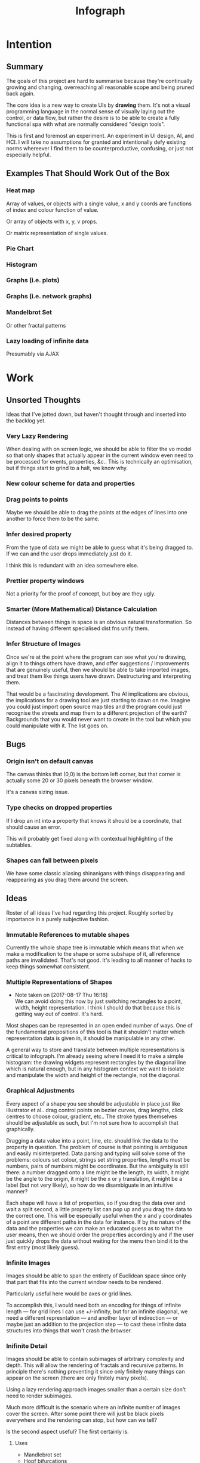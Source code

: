 #+TITLE: Infograph
#+STARTUP:nologdone

* Intention
** Summary
	 The goals of this project are hard to summarise because they're continually
	 growing and changing, overreaching all reasonable scope and being pruned back
	 again.

	 The core idea is a new way to create UIs by *drawing* them. It's not a visual
	 programming language in the normal sense of visually laying out the control,
	 or data flow, but rather the desire is to be able to create a fully
	 functional spa with what are normally considered "design tools".

	 This is first and foremost an experiment. An experiment in UI design, AI, and
	 HCI. I will take no assumptions for granted and intentionally defy existing
	 norms whereever I find them to be counterproductive, confusing, or just not
	 especially helpful.
** Examples That Should Work Out of the Box
*** Heat map
		Array of values, or objects with a single value, x and y coords are
		functions of index and colour function of value.

		Or array of objects with x, y, v props.

		Or matrix representation of single values.
*** Pie Chart
*** Histogram
*** Graphs (i.e. plots)
*** Graphs (i.e. network graphs)
*** Mandelbrot Set
		Or other fractal patterns
*** Lazy loading of infinite data
		Presumably via AJAX

* Work
** Unsorted Thoughts
	 Ideas that I've jotted down, but haven't thought through and inserted into
	 the backlog yet.
*** Very Lazy Rendering
		When dealing with on screen logic, we should be able to filter the vo model
		so that only shapes that actually appear in the current window even need to
		be processed for events, properties, &c.. This is technically an
		optimisation, but if things start to grind to a halt, we know why.
*** New colour scheme for data and properties
*** Drag points to points
		Maybe we should be able to drag the points at the edges of lines into one
		another to force them to be the same.
*** Infer desired property
		From the type of data we might be able to guess what it's being dragged
		to. If we can and the user drops immediately just do it.

		I think this is redundant with an idea somewhere else.
*** Prettier property windows
		Not a priority for the proof of concept, but boy are they ugly.
*** Smarter (More Mathematical) Distance Calculation
		Distances between things in space is an obvious natural transformation. So
		instead of having different specialised dist fns unify them.
*** Infer Structure of Images
		Once we're at the point where the program can see what you're drawing, align
		it to things others have drawn, and offer suggestions / improvements that
		are genuinely useful, then we should be able to take imported images, and
		treat them like things users have drawn. Destructuring and interpreting
		them.

		That would be a fascinating development. The AI implications are obvious,
		the implications for a drawing tool are just starting to dawn on me. Imagine
		you could just import open source map tiles and the program could just
		recognise the streets and map them to a different projection of the earth?
		Backgrounds that you would never want to create in the tool but which you
		could manipulate with it. The list goes on.
** Bugs
*** Origin isn't on default canvas
		The canvas thinks that (0,0) is the bottom left corner, but that corner is
		actually some 20 or 30 pixels beneath the browser window.

		It's a canvas sizing issue.
*** Type checks on dropped properties
		If I drop an int into a property that knows it should be a coordinate, that
		should cause an error.

		This will probably get fixed along with contextual highlighting of the
		subtables.
*** Shapes can fall between pixels
		We have some classic aliasing shinanigans with things disappearing and
		reappearing as you drag them around the screen.
** Ideas
	 Roster of all ideas I've had regarding this project. Roughly sorted by
	 importance in a purely subjective fashion.
*** Immutable References to mutable shapes
		Currently the whole shape tree is immutable which means that when we make a
		modification to the shape or some subshape of it, all reference paths are
		invalidated. That's not good. It's leading to all manner of hacks to keep
		things somewhat consistent.
*** Multiple Representations of Shapes
		- Note taken on [2017-08-17 Thu 16:18] \\
			We can avoid doing this now by just switching rectangles to a point, width,
			height representation. I think I should do that because this is getting way out
			of control. It's hard.
		Most shapes can be represented in an open ended number of ways. One of the
		fundamental propositions of this tool is that it shouldn't matter which
		representation data is given in, it should be manipulable in any other.

		A general way to store and translate between multiple representations is
		critical to infograph. I'm already seeing where I need it to make a simple
		histogram: the drawing widgets represent rectangles by the diagonal line
		which is natural enough, but in any histogram context we want to isolate and
		manipulate the width and height of the rectangle, not the diagonal.

*** Graphical Adjustments
		Every aspect of a shape you see should be adjustable in place just like
		illustrator et al.. drag control points on bezier curves, drag lengths,
		click centres to choose colour, gradient, etc.. The stroke types themselves
		should be adjustable as such, but I'm not sure how to accomplish that
		graphically.

		Dragging a data value into a point, line, etc. should link the data to the
		property in question. The problem of course is that pointing is ambiguous
		and easily misinterpreted. Data parsing and typing will solve some of the
		problems: colours set colour, strings set string properties, lengths must be
		numbers, pairs of numbers might be coordinates. But the ambiguity is still
		there: a number dragged onto a line might be the length, its width, it might
		be the angle to the origin, it might be the x or y translation, it might be
		a label (but not very likely), so how do we disambiguate in an intuitive
		manner?

		Each shape will have a list of properties, so if you drag the data over and
		wait a split second, a little property list can pop up and you drag the data
		to the correct one. This will be especially useful when the x and y
		coordinates of a point are different paths in the data for instance. If by
		the nature of the data and the properties we can make an educated guess as
		to what the user means, then we should order the properties accordingly and
		if the user just quickly drops the data without waiting for the menu then
		bind it to the first entry (most likely guess).
*** Infinite Images
		Images should be able to span the entirety of Euclidean space since only
		that part that fits into the current window needs to be rendered.

		Particularly useful here would be axes or grid lines.

		To accomplish this, I would need both an encoding for things of infinite
		length — for grid lines I can use +/-infinity, but for an infinite diagonal,
		we need a different represntation — and another layer of indirection — or
		maybe just an addition to the projection step — to cast these infinite data
		structures into things that won't crash the browser.
*** Inifinite Detail
		Images should be able to contain subimages of arbitrary complexity and
		depth. This will allow the rendering of fractals and recursive patterns. In
		principle there's nothing preventing it since only finitely many things can
		appear on the screen (there are only finitely many pixels).

		Using a lazy rendering approach images smaller than a certain size don't
		need to render subimages.

		Much more difficult is the scenario where an infinite number of images cover
		the screen. After some point there will just be black pixels everywhere and
		the rendering can stop, but how can we tell?

		Is the second aspect useful? The first certainly is.
**** Uses
		 - Mandlebrot set
		 - Hopf bifurcations
		 - Escherian infinite regress tiling
		 - Anything not a fractal?
*** Contextual Drop
		If I drag data onto the endpoint of a line it should be interpreted
		differently than if I drag it into the middle or the other endpoint.
*** Constraint Based Properties
		It should be possible to specify properties as functions of other
		properties. e.g. enforce a square is square by setting h = w, calculating
		the endpoints of a line to fall on two dynamic circles, etc..

		But we are also going to need genuine constraint based programming for
		things like making sure circles can't overlap, that the line connecting two
		circles is as short as possible. and so on.

		That's not so hard from a CS point of view, but I haven't looked at this
		stuff since undergrad, so it's going to take a good chunk of work.
*** Moving the Canvas
		- Note taken on [2017-08-04 Fri 10:17] \\
			Panning currently works as desired. Zoom works, but the cursor doesn't
			stay centred when zooming as desired. This is just because I haven't sat
			down and done the math. Not my top priority though at the moment.
		Draging and zooming should move the canvas around as if it were a map.

		Interactive infographics (those not exported to pngs, gifs, etc.) should be
		able to pan and zoom as well if the author desires since this can allow
		exploration of far more data than is possibile in a fixed size. Lazy
		rendering can allow images to be effectively infinite in extent, detail, or
		both. I feel this will open up whole worlds of pedagogical value.

		Trivial examples: the Mandlebrot set. or any fractal. All of Facebook as a
		friend graph (that would require more than a little data magic but I'm sure
		somebody will get a kick out of making a library for it).
*** Drag hover highlighting in property windows
		We need to indicate clearly what will be effected on drop. Highlighting the
		candidate to be replaced seems like a good solution.
*** Hover for Property Windows
		Currently the property window pops up as soon as you drag the data over a
		visual object. you should need to pause for a split second before it
		opens. As it is it can be annoying to try and get to a particular property
		which is hidden by a window that keeps popping up aggressively.
*** Aesthetically pleasing data tree rendering
		What we have now is hideous. Not even good enough to be campy. It works, but
		ugh.
*** Code Adjustments
		Sometimes you want more precision than a mouse offers. Or you have exact
		mockups (though this is supposed to remove the need for mockups). For this
		you should be able to open the property list of an object and manually
		change the values. Handy would be editing widgets a la Victor's magical
		editor from the talk on principles. Would those actually be handy or just
		candy?

		This will likely also be the only viable way to set constraints between
		properties and data or to use compound data. E.g. you want a rectangle whose
		width is always half its length which comes directly from data, or you want
		a circle whose radius is some function of the number of other objects that
		match a criterion.
*** Higher Order Data
		We will often want to drive visual objects from properties of the data in
		aggregate (averages, percentages, number of categories, etc.) or functions
		of the data (number of Xs OR Ys, people with more than N friends who voted
												for a given (party this one is actually a query, but we can handle that
		right? Spectre is a great candidate although I feel that it will need some
		massaging so as not to scare away visual artists, journalist, teachers, and
		the rest of humanity that I want to feel comfortable using this.

		This should be pluggable in a simple way so that people can share
		aggregators, post-processors, etc.. Library design? Read jars from clojars
		from the client and hotload cljs? That would require users to post to
		clojars and I'm not sure that's realistic. Post stuff to clojars via ajax
		from the browser? New repo site and mechanism? Sharing should be as simple
		as tweeting, but finding code shouldn't be as hard as searching twitter...
*** Dynamic Data Visualisation
		Given example data (or a schema or spec) the program should parse that into
		a nice little tree and try to guess the correct types of the fields and
		provide a drag and drop interface from the data into the visual field. This
		is much easier than the next point since it only goes one way. The data is
		give and the image is generated from it. Just like a frame in react.
*** Testability
		I want these infographics to be truly dynamic. That means that you have an
		example of the kind of data you're going to get, but in the real world you
		don't know what the data is going to be until you get it. You should be able
		to design an election map with random data and see it populate in real time
		as you update the data from the polls.

		Problem: what if your data is structurally incorrect?

		Well the best we can do in this case is spot that there's going to be a
		problem before we render complete nonsense and apologise profusely to the
		user. This is hardly ideal. Perhaps we can specify fallback strategies,
		allow properties to be marked as optional. But then how do we assure
		ourselves that the graphic will still make sense when fields are omitted?

		Problem: what if the data is structurally correct, but the example data is
		unrepresentative in some way? E.g. all of the values for x in the example
		set are between 0 and 300, but in reality they go up over 9000.

		Again the best we can do after the fact is simply catch absurdities and
		error out with something approaching grace. Until we have 100M displays at
		least.

		As far as I can see at the moment the only way to deal with these problems
		is to try and prevent them. If we have specs for the visual objects, and we
		can generate (or are given) specs for the data, then we can generate example
		datasets, create graphics from them, and show the designer a (very) long
		list of example graphics.

		Basically generate data and pipe it through the pure rendering functions and
		make the designer okay things.

		Binary search over N properties will get tedious so I doubt people will do
		much of it. If we can find a way to specify property constraints (things
		can't move off the screen, no circle should have a radius greater than the
		width of the screen, the number of objects should be less than 1/10th the
		number of pixels, &c.) then we can massively narrow down the number of
		examples the designer needs to vet and even do a bunch of testing fully
		automatically. Sort of. We still run into problems if the data that comes
		from the real world doesn't match the model that the graphic was based on,
		but when is that ever not a problem?

		So in short we should strive to protect the user against mistakes from
		narrowness of vision, just poke them to think "oh yeah, that might be
		negative", but there are always assumptions at the bottom.

		So what if the renderer can learn to improvise? Then I get rich?
*** Leaning from aggregate use
		Wouldn't it be swell if the platform could detect that you're defining
		something equivalent, or nearly so, to something that it's seen before and
		present you with the other option? This would both aid discovery and help
		reduce the number of reinvented wheels. The duplication of effort, and the 6
		80% done libraries doing X (for all X) that is both lisp's blessing and its
		curse could perhaps be mitigated. Genuinely new ideas can be traced back to
		the things they evolved from, and rediscoveries can be merged or pruned away
		over time.
*** Duality of Drawing Code
		The code that draws the shapes the user sees should be open to inspection
		and modification. This is a whole other can of worms that I'd rather not
		open at the moment but I do want to pursue this. Likely as a next project.
*** Allow visual objects to respond to user input
		It should be possible to specify properties of vos that respond to the user
		clicking, mousing around, etc..
*** Shape UUIDs
		Right now compound shapes contain a set of subshapes. Shapes are then
		references to themselves in this bag. With immutability this seems good
		enough for now, but something keeps nagging atthe back of my mind telling me
		to replace this by maps from uuids to shapes. Is this just my imperatively
		trained past sneaking up on me? If we use UUIDs then wouldn't we need to
		change the UUID every time the shape changes? And then we'd be exactly where
		we are with sets, no?

		I need to sort this out one way or another.
** Current Work
*** Time / Space modes
		Do you want to represent multiple data points as an animation, or as somehow
		arranged in space? Of course you can do both simultaneously with different
		dimensions of the data.

		As a consequence, animations have to be first class. I don't yet know what
		that entails, but it doesn't sound simple... Frame rate? Tweening? Layers?

		If I implement this as the long pondered master-instance logic, then this
		just becomes iteration of instances.

		I still need to think about animations, but I don't, at the moment, think
		that that the instantiation model matters for that.
**** Masters and Instances
		 See dedicated section in [[*Master%20Instance%20Logic][notes]].
**** Stuff needed first
		 We need to be able to edit shape properties either by dragging control
		 points or just editing fields. For my purposes editing numbers is fine and
		 quicker to do. Visual editing is still an important long term goal.

		 We also refer to other shapes. That means that shapes need ids. Well, we're
		 enforcing immutability so the shapes can be their own referents. What we
		 really need is a way to refer to litanies of shapes.

		 And we need a widget to switch between drawings, as well as bring one
		 drawing into another (and place and orient it).
*** Dynamic Property Lookup
		It should be possible to set a property to a map in a master and have the
		instances pick keys for the map. The key could either be a key proper or an
		index from a vector.

		Something like partial instantiation.

		This is a very different take on the UI then I had been thinking previously
		to this. It brings up the master-instance part of sketch again. That might
		actually be a more robust solution to the space time problem then my current
		thinking (which really hasn't had that much thought.
*** Canvas isolation
		Can we render multiple canvases in isolation from one another? We're going
		to need to.
*** Export
		Some way is needed to export the graphics for use inside another
		application.
** Done
*** Real datasets
		Get some real data to play with. Something to graph would be ideal.
**** Flare.csv
		 Lines of code by namespace (I think) of a big project.
		 See: https://bl.ocks.org/mbostock/ca5b03a33affa4160321, or
		 https://bl.ocks.org/mbostock/b4c0f143db88a9eb01a315a1063c1d77

		 For stuff to do with it.
**** Price of lighting
		 Shows how the price of lighting has decreased over the past ~700 years.
**** Election data
		 Get the data from the last election, just seat and popular totals.
*** Complex Data Tree Rendering
		Currently complex data is just rendered as a humongous list. That won't
		do. Lists and objects need to collapse, the user should be able to focus on
		individual objects in lists or properties in objects as they see fit.

		I'm bumping this up because we really need to be able to focus on individual
		bits of data before spatial iteration or temporal animations make sense.

		I've settled on a mechanism to control collapsing and expanding of the
		tree. It's almost comically hideous, but it's working.

		It also gives me a place to add the controls for space-time manipulations.
*** Property windows for shapes
		I've been so tied up figuring out canvas that I haven't actually done
		anything regarding dragging data into shapes. There's a lot of work to be
		done before the core value of the app exists.

		Every shape should determine (a series of) tables which lay out its
		properties.

		These are again tied up with ambiguity in shapes. They need to be able to
		represent a point as a pair or as individual coordinates, they need to know
		that lines have length, and endpoints, but that they aren't
		independent. Most importantly these classes need to be open to extension by
		the designer at runtime.

		Still need to think up a representation for data bound properties. Otherwise
		this has proven its concept.
*** Drag data to properties
		Data fields dragged into properties should set Schema values on those
		properties.

		There also needs to be a way to set a computation based on a data value.
*** Pixel distances
		The current Euclidean distances are nice mathematically, but as we zoom the
		image they make the distances vary in a non intuitive way for the user. If I
		drag something a pixel from something else, I mean that thing, It shouldn't
		matter if that pixel corresponds to a distance of 1000, or 0.001.

		Bumped up because this will actually simplify a lot of the geometry logic.

		Working now in a basic way, but doesn't play along with moving the canvas.

		I was projecting the drag position...
*** Clean up this file
		So much rambling thought process. Need to go through the whole thing and
		consolidate.
*** Event inversion
		Need to inversely project events into the cartesian plane so that clicking,
		dragging, etc., act on the things being clicked, dragged, etc..

*** Explicit origin
		The origin of the canvas should be a point in space, not the upper left
		corner. It should also default to the lower left corner so as to infuriate
		CG veterans. Do we want axes or is that just silly? I want axes. Is that
		sufficient reason? Maybe even a full grid.
*** Basic vector drawing widgets
		Line, square, bezier cubic, circle, elipse, etc..

		Free drawing should be allowed but we need some kind of constraint
		satisfaction engine before we can force a free drawing to adhere to changing
		data.
*** Simple Model of User Interaction
		- Note taken on [2017-08-04 Fri 10:49] \\
			User interactions are modeled identically to designer interactions. I
			think the basic idea of how to do this is well established, but I don't
			yet know what to do with it.  Steal a note from Elm and model user
			interation as just another data stream. How far can I take this? Obviously
			what I want is a programming environment that makes handling users
			clicking, draging, mousing around, just the same as it handles drawing a
			rectangle and making its length correspond to some property in data that
			you'll get from a server at runtime.

		Will I get there? Who knows? but that's no reason not to try.
* Notes
** Shapes
	 The representation of shapes is actually a bit tricky. Mostly because there
	 are so many ways to think about shapes and I can think of interesting ways to
	 tie each representation to data in new ways. Think of what polar coordinates
	 make trivial that's absurd in cartesian coordinates. Think of what you can do
	 by setting the end points of lines, and now think of what you can do by
	 setting the centre point, length, and angle independently. In the second
	 representation you have 4 legitamately independent variables that can show 4
	 dimensions of data. In the first you have error bars, and other things that
	 are really 2 independent 2 dimensional variables. That doesn't sound like
	 much, but the difference is real.
*** Representations of the Circle
		A circle is in many ways the simplest shape. All representations are
		isomorphic to a centre point and radius. Well that's not saying much. All
		representations of the same shape are isomorphic by definition.

		An affine transformation of a circle scales it (changes the radius) and
		translates it. So the connection is obvious.

		You can represent a circle by a point and a diametre vector, as per
		Euclidean algebra. Again the transformation between the two coordinate
		systems is obvious.
*** A Rectangle is More Interesting
		Width, height, lower left corner

		Lower left and upper right corners

		Lower right and upper left corners

		Ratio of width to height and affine transform (takes unit square at the
		origin to this rectangle).

		Diagonal line (either one)

		To represent a fully general rctangle we need three vectors. A width, a
		height, and a location. A diagonal line alone doesn't give the rotation of
		the rectangle. You also need to specify the offset between the diagonal and
		the base.
*** Thoughts [2017-08-13 Sun]
		This is really a special case of the general need for a new kind of
		dispatch. Given a context — such as render this to the screen — and an
		argument — the this — figure out what to do (with this in context). That's
		almost uselessly vague. But that's kind of the point: this needs to be very
		general.

		When the dispatch sees a value in a context, it needs to decide whether or
		not it already knows what to do, that is it needs to decide whether it has a
		move ready to play.

		How does this differ from multimethods in general? The context is the
		(polymorphic) function and the values determine the dispatch. It's not
		enough though to just dispatch on the values; there's a deeper layer here. A
		square is a square, but the same square can be represented in many ways. The
		dispatch needs to be aware of transformations between the representations
		and provide both a transformation and a way to render the resulting
		representation.

		A contextualist view might be that everything has to be polymorphic.

		Isn't this just two levels of polymorphic dispatch? The first level decides
		on a transformation and the second a rendering strategy. The levels aren't
		independent: in order to choose a transformation, the first level has to
		know what the known rendering strategies are. It also stands to reason that
		some pipelines of transform and render are better than others and there will
		by no means be uniqueness. The interdependence here is more like search or
		LP, and the levels need to act in concert.

		Rendering a shape to the canvas element is a game. The entire app state is
		the context, the raw shape (unprojected, uninstantiated) is the operand. The
		strategy needs to be aware that it can't render unintantiated data, etc..

		Is this useful? The current way of doing it is much more robust, if
		conceivably less flexible.

		If I know how to render a rectangle in a certain format and am asked to
		render what I am told is a rectangle in a hitherto unseen format, I need to
		ask how to proceed. I don't know how to go on. Two obvious ways of teaching
		me how to go on are either showing me directly how to draw a rectangle from
		the new representation (at some level), or showing me how to transform one
		representation into another.

		What if I figure out that drawing from one representation is far easier than
		others? Do I insist on transformations? This is an optimisation, but it's
		not the developer optimising, it's the program trying to optimise
		itself. That should be encouraged, no? Unless the program suffers from the
		same tendency to waste time doing easy things instead of solving the real
		problem that I find myself treading and retreading ad nauseum.

		The same idea comes up in the distance function between shapes. I know that
		distance is a symmetric function, so I can intelligently double the number
		of dispatches I recognise, but every time a new shape gets added, or an old
		shape gets a new representation, I need to relearn how to calculate
		distances between this new guy and all of the old stuff I knew. Or best case
		I can transform it into a known problem (like the min over a set of known
		subshapes). Of course even better would be to teach the computer to apply
		the vector space reasoning to new shapes and derive these itself, but
		somehow that feels a lot harder. Maybe it's not. Think about it.

		We have a very similar problem with dropping data into shape
		properties. Here both the data being dropped, the shape being dropped into
		and the exact table in the table tree being dropped on are all relevant. A
		lot of inference can be done from types. Likely a lot of inference can be
		drawn from the names of the data keys and the properties.

		It would seem that we want a multimethod that returns function which we can
		then invoke. The problem with that is that we can't see into the
		functions. Maybe if it returns a vector of functions that can then be
		composed either directly or as a reducer. I can't say. Maybe in this
		instance it doesn't matter and we're better off just returning and executing
		a function.

		We have a more subtle problem with styles. We can represent a rectangle as
		four lines — leaving the orthogonality of angles implicit — or we can
		represent it as a single line along the diagonal — again implicitly assuming
		the edges line up with the axes — and convert between the two. But if the
		four lines in the first representation have different styles, then the
		rectangle has to be rendered according to the first paradigm. If the
		rectangle as a whole has a fill then it will have to be rendered according
		to the second. It could also take both if, for example, the edges are
		different colours and there's a fill gradient.

		The approach of returning a rendering function can work here too. The logic
		to choose that function just got a lot harder though. That's okay though
		since that's what the computer's supposed to learn to do for us...
*** Nested polymorphism
		Really we want to dispatch on type, and then again on the data keys we
		have. But we want to be able to add extra keys that get ignored, so we need
		key classifiers. We also wany good error messages that say things like: "I
		don't know what a circle is" or "I don't know how to draw a circle given
		a :c and a :d". I think that this will require multiple levels of dispatch.

		Another consideration are transformations. It would be good to visualise the
		render loop as if I know how to render something, do it, if I don't look for
		a transformer for it and recur on whatever that transformer returns. You can
		add a step in the begining that checks that it makes sense to render at all
		to make the rendering process a lazy tree traversal.

		These are all exciting ideas, but I don't actually need them for the
		vote-no-vote test case. I should just change the representation of
		rectangles and be done with it.
** Transformations and Equivalence Classes
	 Needless to say, there are lots of ways to represent even simple shapes. The
	 number of possible representations of complex shapes goes to
	 inifinity. Particularly when you consider that there are exponentially many
	 ways to break down a complex shape into parts.

	 The core drawing language can't hope to have all of these different
	 breakdowns built in. I'm skeptical that it's even possible to specify them
	 all in a closed form kind of way (of course simple geometric figures are just
	 group actions, but the breakdown of complex figures isn't treatable
	 algebraically to my knowledge).

	 In any case, including all possible breakdowns would defeat the goal of a
	 simple, cohesive core language. Shapes should have intuitive, general
	 cannonical representations, and an intuitive extension system. I'm directly
	 contradicting myself here about cannonical reps, so there's a more subtle
	 point here: the extensions can't be second class to the built-ins. Extension
	 of the language has to be first class. Ideally the extension happens in the
	 graphical editor just like creating infographics. Draw two rectangles and
	 drag properties (through arithmetic operators) of one to the other.

	 One options would be to include a full ontology of every possible property of
	 all built in objects, but that precludes our first principle: the language
	 should be extendable by the user in any direction, especially those we
	 haven't thought of yet.

	 So I think I just need to pick a representation and use some kind of logic
	 programming or search to sort through transformations until one is found that
	 makes the data match the spec. That could be computationally intractable. But
	 let's worry about that later. Maybe specs aren't a good choice, for that
	 reason.
** Computed Properties
*** Early Ideas
		So how do we go about linking data to the properties of visual objects?

		Internally the visual object will be represented as a map of properties. We
		could set the values of those properties to reaction like functions. Or we
		could set them to atoms that would need to updated elsewhere (bad idea), or
		we could represent the shape itself as a stream with each instance being a
		concrete, renderable entity.

		How do we want to compose these dynamic shapes? Should a composite picture
		update atomically, or should the subobjects update only when needed. The
		waste of rerendering on every frame would be huge, so let's not do that. I
		think we need to steal the lazy rendering model from somebody (reagent, om,
		react itself?). At least we don't need the virtual dom.

		So what if we have functions like

		#+BEGIN_SRC clojure
		 (link-property {} :length length-from-data)

		 (-> shape
				 (link-property :length f)
				 (link-property :x g)
				 (link-prpoperty :y h))
		#+END_SRC

		That's not very nice.

		Values coming from a data set will have an implicit path, so we could do
		something more like:

		#+BEGIN_SRC clojure
		 {:type               :linked-shape
			:base-shape         {:type  :line
													 :style {:colour "#FF0000"}}
			:dynamic-properties {:length {:path [:a ANY :l] :tx f}
													 :x      {:path [:a ANY :x]}
													 :y      {:path [...]}}}
		#+END_SRC

		But then why not represent the shape itself as

		#+BEGIN_SRC clojure
		 {:length (->DynamicProp [:a ANY :l] :tx f)
			:x 34
			:y 75}
		#+END_SRC

		I don't like these spectre like ANYs lying around. Do I need a path query
		language or should I prefer a recursive design? What would a recursive design
		look like?

		Walk the input data tree and at each object find an appropriate parser and
		parse it, if a property contains an object recurse, if it contains an array
		of objects recurse (what if it contains an array of values?). Can this
		capture enough context to draw what the user wants?
*** Current Idea
		So for the time being I've created a pair of types ValueSchema and
		ShapeSchema that allow the contruction of shapes as values even though the
		values aren't defined apriori. The new types plus built in types implement
		an `Instantiable` protocol which, given data, does what you'd expect.

		Down side: This assumes a tree structure to the incoming data. Given my
		original use case of building a graphic from a json file of API, this is
		fine, but real data is linked in complex ways and this approach is
		fundamenttally limited.

		The Schema types take a "query" which is at the present just a vector of
		keys to be passed to `get-in`. This is the arboreal bottleneck. I don't see
		why we couldn't replace the vector paths with datascript queries in
		principle. Maybe I'm not as locked in as I first thought.

		Either way getting something basic working is priority one, so let's not get
		lost in the cave.
** Graphic Design Model
*** Previous Thoughts
		- Note taken on [2017-07-26 Wed 10:50] \\
			I'm keeping around outdated theorising so that I can track my thought
			process over time. Will keeping this stuff around be too confusing? Will I
			actually go back and benefit from seeing my past mistakes again? Sounds
			like an obvious yes, but I'm suspicious.

		So we have two fundamentally different sources of data. We have domain data,
		that is the JSON, or whatever comes in that will ultimately generate the
		graphic. This is comparable to a compile time thing. The second kind of data
		is the user's interaction history. These determine the state of interactivly
		defined widgets such as shape constructors.

		Thus we have a calculus with two operators: instantiate and react — names may
		vary. instantiate takes shape schemata to shapes. react takes shape templates
		to shapes. The two operators are idempotent and commute. That's a nice simple
		algebra. There's probably a whole theory of things like that if only I knew
		the name.

		See simple category diagram in notebook. I don't want to copy it at the
		moment.

		Widgets, unlike shapes have a lifecycle. Constructors in particular have to
		remove tHemselves and add concrete shapes in their place. Really this amounts
		to reacting in the source data itself. A partial evaluation of the data
		Template.

		This is the opposite of data linking, where concrete shapes need to be
		replaced with shape schemata.

		Generalisation and specialisation. Familiar theme?
*** Current
		There are different kinds of data, but in reality they all behave the same
		way as far as visual objects are concerned. All the objects care about is
		getting data, they have no notion of origins.

		The sources of data themselves are quite different in content, purpose, and
		origin, but I think I can fully insulate the shapes from those details.

		We still have the interesting phenomenon of deinstantiation that needs more
		thought.

		There's a fundamental symmetry between instantiation and
		projection. Wouldn't it be facinating if there were a simmilar symmetry
		between deinstantiation and coprojection?

**** Partial Instantiation
		 Given the lifecycle we have where some data is completely static, some is
		 static by the end of development, and some is undetermined until the very
		 last minute, there might be real performance gains to be had by partially
		 instantiating the data and then only instantiating the rest when the time
		 comes. Especially if instantiation starts to involve actual querying. That
		 would be fairly trivial to implement if we take the convention that
		 Schemata can't be instantiated by nil and just return themselves when that
		 is attempted.

		 Let's not overthink this at the moment, but it's good to know that we have
		 a way to go if it becomes necessary.

** User input
	 Touches and mouse movements need to be resolved into paths whose state is
	 tracked in the app.

	 This is the only way I can see to resolve multiple simultaneous touches into
	 separate drawings.

	 Also if each path has a unique id then a shape constructor can be bound to
	 the head of that named path and listen for that path ending to reify
	 itself. I need a more fine grained vocabulary.

*** Plan
		Stratified design.

		Level 1 aggregates all mouse events into some sort of indexed data
		structure.

		Level 2 maps aggregated events into higher level constructs that we care
		about.

		Level 3 reduces over the higher level events to produce the app state.

		This kind of separation will allow me to focus on single touch for now with
		minimal changes to convert to multi-touch. Multi user would be another layer
		inserted between 2 and 3. Eternal conundrum: Put in a dummy layer now, or
		just accept that I'll need to refactor. Knuth wins.

** Interactive Canvas
*** Outdated Ideas
**** Ramblings (Don't like this approach)
		 So we don't have an event model on canvas. I knew that, but I've been putting
		 off thinking about it.

		 Basically we want something finite state machine like. Given the JS event
		 model, we may as well use continuations for control. Clean it up with
		 core.async though.

		 So a click or a dragstart or a hover will create a new continuation which
		 will listen on some sort of pub-sub setup for whatever kinds of events it's
		 interested. It will emit new state as a side effect into the app-db — which
		 will be a likely source of trouble — and will eventually teminate. So think
		 of the canvas handler as an actor factory where the actors are always short
		 lived. So coroutines. But not quite since they get messages over async
		 channels. I'm sure this wheel has been invented before.

		 Anywho, that seems reasonable. It will allow multiple of these things to be
		 running at once so that designs can react in parallel to user input.

		 There's going to be trouble with reloading since the current user action will
		 be spread out through async oblivion. I suppose I can solve this with an elm
		 like approach where the state of this mess of continuations is a function of
		 a stream of events. So I can save the user inputs, clear the system, restart
		 it, and play them back. Checkpointing will be pretty easy since once an actor
		 exits, the events it consumed are persistent in the app state, so if no
		 living actor has cared about an event we can drop it.

		 State management is also going to be a problem. The user selects the line
		 widget, then clicks, drags, and releases on the canvas. We need this event to
		 add a line from click start to click end to the drawing state. Dragging a
		 value from the data into the canvas should trigger popups when the drag
		 pauses over a visual object. Dropping into a visual object before the popup
		 appears needs to directly update the state. And so on.

		 All of the above is easily enough done, but we need to retain enough
		 tracability and transparency that we don't end up in a tar pit. That sounds
		 exciting.

		 Lots of exciting edge cases to worry about. Like the fact that every visual
		 object currently on the screen needs to listen for hover and dragover
		 events. These guys are in fact going to be more or less permanent.

		 Q: How do we tie the set of actors corresponding to the shape to the shape
		 itself? Well actors and objects are heavily related, so why don't we have the
		 canvas state be a set of records. One for each visual object and one for the
		 canvas itself (we want to be able to zoom and pan the canvas itself, and we
											 need something to listen to clicks and create the constructor (objects
		 special temporary visual objects that exist only to provide visual feedback
		 when making new visual objects.
**** Questions
		 Should all visual objects be children of the canvas object? Should visual
		 objects have children on their own? It makes perfect sense to represent a
		 rectangle as a line, or as four lines with constraints, but are we trapping
		 ourselves by allowing these relations to be reified in the object model? I
		 think so. My thinking at the moment is that the visual objects should be
		 those things the user explicitely creates. Might it make sense to allow
		 agglomerates? Might it then make sense to have equivalences and dynamic
		 tansformations between equivalents? How would I do that?

		 So what do we do about multiple event listeners and bubbling? I don't know
		 much about these things. I might be getting out of my depth...
**** Details
		 So we have 3 kinds of visual objects.

		 1. The canvas itself
		 2. Constructor objects
		 3. Normal visual objects

		 These can be implemented as records. The UI can extract the draw info out of
		 the records. The records themselves could be responsible for instantiating
		 the drawings with the data. That needs a bit more thought. These records can
		 implement protocols for handling user input. Then we can have a central
		 pub-sub system that notifies all records that implement a given protocol
		 when the associated events come in. I don't see a down side here just yet.

		 The amount of computation involved in a user click could easily grow out of
		 hand as the number of objects subscribing grows. The objects need a
		 knowledge of themselves in space so that they can cheaply decide if an event
		 concerns them. Moreover this proprioception should be exposed so that if it
		 comes to it a higher level dispatch agent can more efficiently decide to
		 whom to send which events. That's an optimisation that we can ignore
		 temporarily.

		 N.B.: Run a test on this as soon as we can to make sure that scaling isn't
		 completely attrocious. We want this to be usable.

**** Ways to accomplish this
		 This is getting difficult. Who'd have thought that designing what amounts to
		 a ui building ui more or less from scratch would take a lot of thought?

		 We have a number of options to represent visual objects. They could be
		 independent actors, they could be nested so that the canvas can be asked for
		 the draw state of everything.

		 So if we make shape schemata functions that take data and return shapes,
		 have specs for shapes, then we should be able to generate said functions
		 pretty trivially.

		 Composition is a problem though. If you have a function that returns a line,
		 and then a compound schema which is a function that returns a compound
		 shape, you can't add another line to the compound schema since it's a
		 function. You rather need to look at what made the function and then add a
		 line to that and then make a new function. In otherwords we need a data
		 representation and generic instantiation.

***** Considerations
			- Event bubbling
				This has always seemed to me like a sore spot of js and the dom, but we
				do need someway to decide which of several overlapping objects gets a
				message.

			- Extracting the draw state
				However we implement visual objects the state of the canvas has to be
				directly accessible with minimal coordination.

			- Changing values over time
				Shapes are immutable. Transformation functions (like affine txs) return
				new shapes.

				Visual objects have shapes, but they are much more complicated. If we
				store shapes in the visual objects then we have a mutation problem: what
				does it mean to grab a widget and drag it to resize a shape? does the
				visual object contain a reference to a shape changing over time? That's
				one way to do it, but then each object has to keep an undo history and
				something global has to order them so that undo and redo operate sanely.

				We could alternately model the canvas as a single immutable composite
				shape. Use an event sourcing model like Elm's to take Event -> Shape ->
				Shape which would give us a nice functional feel and easy
				undo(tree!). Visual objects then would not really be objects, but event
				transformers that take a Shape -> DOMEvent -> Maybe Event.

				We can use re-frame's event handling logic to handle this. We can also
				just keep a list of previous states for undo purposes. Undo granularity
				is an eternal problem, but we can figure it out.

			- Time travel debugging
				This sounds like it would be useful, but I'm not sure it would
				be. Certainly not until the end user starts to create interactive things.

			- Backtracking / Undo / Redo / Undotree
				I'm far from certain that undotree is a useful — read useful as can and
				will be used — feature. I saw a really cool gui undotree style browser
				history navigation widget in a paper once. That could conceivably bridge
				the gap.

				In any case we want effectively unlimited undo/redo.

			- Collaborative editing
				It doesn't have to be multi-client, it could just be a bunch of fingers
				on a single touch screen, either way it should play nice.

				So how would we handle multi-user simultaneous editing? We can't totally
				order events, but if we can model shapes as a CRDT then we'd be on
				comparatively easy avenue.

			- Instatiation
				This is a tricky one. We need two layers of representation for this. We
				need data bound shapes, which without data can't be drawn (unless we fake
				data, which might be useful for protoyping), and we need the concrete
				shapes. A change in the data will generate a new canvas.

				If we bind a given piece of user data to a single compound shape, then
				composition becomes simple (look at this data vis and that data vis side
				by side? No problem). Similarly animations just become streams of shapes
				with a framerate.

				So what's the best way to represent data bound shapes? Maybe something
				like Data -> Events -> List (AbstractShape | ShapeConstructor) -> Shape?

				So does this mean that we want shapes to be a subscription from
				shapeconstructors / abstract shapes? That would give us the simplest
				reactivity...

				Keep in mind that we want one unified representation to deal with shapes,
				abstract shapes, and shape constructors. Abstract shapes depend on the
				data, shape constructors depend on user input, and shapes are just data.

** Levels of Abstraction of Canvas
	 So we have a stateless wrapper over canvas. This is just a convenience to not
	 have to manually manage global state.

	 Over that we have what I'm calling a window. This is a model of 2d space as
	 the (infinite) cartesian plane with a window showing some finite rectangle of
	 it at a given projection factor (linear projection). Note that this window
	 also converts the cartesian y axis to the cg y-axis so that from a user's
	 point of view coordinates work like they ought to.

	 Over this — conceptually, though in implementation the same object might
	 satisfy both protocols — we have an event handling system that does the
	 inverse translation from pixel coordinates to cartesian coordinates and
	 delegates events appropriately to the things effected.

	 Within the window we have shapes, or visual objects, which are dynamically
	 dependent on data external to themselves. The nature of this data falls into
	 4 categories:

	 1. Static
			Constants, frames, backgrounds, other fixed things.
	 2. External API
			JSON, or whatever containing the info of the graphic.
	 3. Designer input
			That is user input during the graphic design phase. In this way,
			interactive component creation mimicks use.
	 4. User input
			For interactive designs.

	 Notice that each of these data types can be applied independently and except
	 for the last ahead of time. This allows us to "compile in" the data we want
	 to use to deliver an infographic as a single js file. Not sure that's useful,
	 but there's a nice mathematical feel to the commutative idempotency.

** Cartesian and Pixel Windows
	 Really a window is two polymorphic functions:

	 project :: W -> ℜⁿ -> Pⁿ, ∀ n
	 inject :: W -> Pⁿ -> ℜⁿ, ∀ n

	 project w inject w p = p
	 inject w project w q = q

	 Plus a monomorphic function:

	 contains? :: W -> ℜ² -> Bool or W -> P² -> Bool

	 I'm not sure which is more appropriate. Maybe we want both.

	 N.B.: Above ℜⁿ are n-dimensional real coordinates and Pⁿ are n-dimensional
	 pixel coordinates. W is a window. The dimensons of coordinates need to be
	 strictly smaller than the dimensions of the window for the functions to make
	 any sense.

	 So what's a window? A (2D) window is two rectangles, one in pixel space and
	 one in real space where the ratio of width to height is identical. The
	 location of the rectangle is always fixed with the top left corner at the
	 origin. The rectangle in real space is free to move anywhere it pleases. Note
	 that the y-axis is flipped in pixel space but *not* in real space.

	 The ratio of \frac{h_ℜ}{h_P} is called the zoom. This ratio is the same as
	 \frac{w_ℜ}{w_P} since the aspect ratios of the rectangles are assumed to be
	 equal.

	 Thus the window is uniquely determined by a corner in real space, the width
	 and height in either space, and the zoom factor.

*** Concerns
**** Zoom
		 I still need a good way to turn a bunch of ints into a real between 0 and infinty.
		 The reduction over the ints needs to be associative and commutative otherwise
		 behaviour is going to be weird.

		 What if we just take the sum and then apply 1/-x to negatives (1, 0, and -1
		 are treated as 1). Let's give it a shot.

** Shapes, Visual object, and Drawing
	 - Note taken on [2017-07-25 Tue 11:24] \\
		 These notes are in the order I thought of them, That means in general that
		 the earlier ones are outdated and the later bits are redundant. The themes
		 that recur over and over are the ones that end up getting implemented. I
		 read something where Andrew Bird said that that's how he composed music. I
		 wonder if that's a good excuse?

	 Looking at the instatiable and projectable protocol implementations, they're
	 identical and contain no information. Given how Instantiable is implemented
	 for the built in types, that's kind of silly; we don't need to implement
	 Instantiable at all for the different shapes because it does the right thing
	 as implemented for maps.

	 The deal with Projectable is the same. We just need a base type for 2D
	 coordinates so that we can project them correctly. All numbers should be
	 treated as scalars — I don't see any context in which we want a number to
	 stay fixed as we scale the entire graphic — so we don't need another type for
	 that.

	 With these changes, shapes just become data again. I think we still want them
	 in records because draw is going to have to be polymorphic in the shape. What
	 else is going to know how to draw something? A third party is what. I want
	 ambiguous shapes. That is multiple representations of the same thing, not all
	 of which need to be compatible. If we have two distinct ways to draw a line,
	 you can either map your line to one of those, or define a new way to draw a
	 line from your data. This is going to cause a proliferation problem unless
	 the runtime is able to realise that you're reinventing the wheel and help
	 correct you. That said this is one of the great problems of programming and
	 I'm not really expecting to solve it...

	 So what if we just use maps, and then have a multimethod dispatch on the
	 result of a search for an appropriate renderer? That sounds expensive. But
	 that's no reason not to try.

	 I don't think we want to trap data in records. It makes instantiate and
	 project a real pain, but more importantly it it going to make ambiguity much
	 harder to handle.
** Input Data Rendering
	 How do we want to render a vector of input objects?

	 Let's start with homogeneous vectors.

	 We either want to show nothing but a collapsed list, or we want to show a
	 single object from the list. If it's homogeneous then it doesn't matter which
	 one, so the first one is good enough. If it's heterogeneous, then we want to
	 be able to select which element to focus on.

	 So the list itself is a little div which needs widgets to collapse completely
	 or open t show collapased versions of everything in it, as well as something
	 that makes just a single object show (uncollapsed).

	 Maybe as a first step this could happen when you choose one object to open in
	 the sublist? Sounds reasonable. Just try something time!

	 The focus cursor is an interesting problem. How do we store the modal state
	 of the data panel is such a way that it can be toggled open and closed, but
	 we can retain previously opened stuff if we close anre reopen? Much like in
	 chrome devtools.

	 The data is a tree (it comes from JSON after all) so why not just keep a tree
	 of all previously interacted bits? We're already passing navigational paths
	 down through the code, so why not?

	 The focus cursor is just a map with two keys :open? a bool, and :children a
	 map from keys (or ints in the case of a vector) to more focus cursors. The
	 same logic that links data to VOs works to toggle the :open? fields and
	 navigate the structure.

	 The down side here is that we can only navigate associative data
	 structures. Sets and lists won't work. That's okay for the moment, but we'll
	 see.

** Misc
	 http://insider.zone/tools/client-side-url-redirect-generator/

	 Redirects from static html. Not ideal, but should work in a pinch.
** Master Instance Logic
*** Musings
		I can't find my notes on the topic. That's disturbing, there were a lot of
		them as I recall.

		The idea of masters and instances comes directly from sketchpad. Sutherland
		set instances to automatically track changes to masters. This has coupling
		and reuse issues that weren't apparent back then — at least I presume not;
		sketchpad was a single user tool — if I use the same master for two instances
		in disparate parts of a large project, I might forget that connection and
		change the master only thinking of one instance. Then we get to have fun
		tracking down the source of the bug.

		Instead I propose to keep the edit history for all time (or as much as
		possible) of all instances and masters and branch instances off of specific
		edits of masters. There should be a simple proceedure to edit a master and
		then update whichever instances you want to the new head of the master edit
		tree. If we add branching editing, we have git for illustrator. That's kind
		of cool, but not something I'm going to get working in any generality is a
		short timeframe.

		Back to the point.

		Everything is a master until every possible field is set. Any variables make
		it a master. This gets a bit tricky when you consider that computational
		futures on data or user input that we don't have yet isn't actually a
		variable, but I'm sure that can be worked out.

		How do we make the history tree as unobtrusive as possible? I'm afraid that
		editing anything will become an exercise in manual change propagation; that
		can't be allowed.

		We need a way to enforce that masters are fully instantiated before we let
		them go to the user — be exported, or whatever.

		We also need to distinguish between creating steps that define a shape
		(rectangle width, height, orientation), and incidental stuff like the exact
		position. Is the orientation incidental or inherent? The scale shouldn't
		be. Probably everything should be defined up to an affine transformation.

		That shouldn't be hard to accomplish. We just need to represent shapes by a
		single coordinate and a collection of vectors and scalars. The point is
		really only for reference. I bet I'm rediscovering really basic vector
		graphics. Time to read up. I never appreciate knowledge so much as when I've
		rediscovered an impoverished subset of it.

		So then an image will often be made up of a collection of affine txs of of
		other masters as well as some stuff drawn in from scratch (which could be
		construed as temporary, or not so temporary, masters).

		So rendering will have to walk down to the leaves of the tree, and apply
		affine txs as it recurs back up to the root. That sounds expensive but can
		probably be mathematically simplified, or just cached.

		I keep coming back to the idea that a rectangle is just lines. Does having a
		smaller set of primitives make my life easier, or harder? It reduces the
		number of decompositions the computer has to figure out, which is probably a
		bad thing that seems like a good thing.

		How do we keep track of the litanies of shapes? A doubly linked list isn't
		enough because of branching. Maybe we should have sort of master manager
		objects that contain the whole undo tree of edits to shapes. We should be
		able to check which tree a shape belongs to and access all leaves below
		it. What are the odds that we want to update a master to a non-leaf? Would it
		suffice to update it to a leaf and then hit undo a few times?

		Undotree navigation graphic? widget? complicated...

*** From notebook [2017-08-21 Mon]
		Below I'm considering affine transformations to be of the form s + Mv + t,
		where s, & t are translation vectors, v is the input, and M is the linear
		transform matrix.

		A component is any set of vectors and scalars, together with the semantics
		of the shape, and one additional anchor vector (which determines the
		origin). Any component can be rendered unambiguously and transformed by any
		affine transformation.

		A shape is zero or more pairs of components or shapes and affine
		transformations. Each component or shape is transformed by its respective tx
		and the results are superimposed to form the shape.

		This is enough to give us affine invariance in our shapes and a convenient
		hierarchical abstraction for building complex shapes from simple ones.

		Note that any shape can be made into a component by the addition of anchor
		vectors and associated semantics.

		Possibly the biggest win here is that I can get rid of the Coordinate-2D
		type and replace projection logic with the more general affine tx framework.

		Maybe I can also clean up the clunky inversion logic by just applying one
		more affine tx at the very end of the chain before rendering.
* Log
** Sketchpad D3
	 Graphical interactive interactive infographic creation.

	 Thinking about this as I walked to the market I got pretty excited. This is
	 such a simple demo of the basic idea with a clear and obvious use case for
	 lots and lots of people.

	 Two panels: code on the left and a drawing tool on the right. Don't start
	 with free drawing, it's too messy and people won't use it for a lot of
	 things. We can get really far with line, rectangle, circle and ellipse.

	 Data will have a structure, so drag properties from your data (presumably the
	 objects) to the properties of the things you drew (lengths, colours, labels,
	 angles, whatever) to connect them. Now you can instantiate multiple objects
	 from you drawn prototype. Of course we need some kind of validation on the
	 incoming data, but we can probably generate specs given specs on the shapes
	 and the user entered connections!

	 Arrays of things either represent a sequence in time, a sequence in space, or
	 a bag that should be a set but is a vector because people just do that all
	 too often. Or it's a struct with implicitely ordered fields, but let's
	 pretend we never thought of that.

	 So say the user has a vector of things. They can choose to either treat those
	 things as a sequence in time (frames in an animation, for instance). or as
	 things arranged in space. That arrangement in space is infinitely flexible
	 and up to the user's skills as an artist. Basic examples would be a
	 histogram, a pie chart, widgets for countries superimposed on a map, cells in
	 the game of life, a link analysis graph. The link graph is interesting
	 because those are notoriously finnicky, and we are going to need some kind of
	 constraint solver to make it reasonable (the nodes can't overlap, the angles
	 between edges on a node should endeavour to be equal, that kind of thing).

	 To deal with heterogenous lists we should be able to put switches into the
	 processing that analyse each thing and draw the correct image for it. That's
	 obvious in retrospect, but then what isn't?

	 Let's go back to that dual representation of objects as finished unto
	 themselves, and as affine transformations of normalised objects. That would
	 let us effect the position and orientation of shapes as well as their own
	 properties. But the duality will let you completely ignore the affine aspect
	 unless you want to use it.
** [2017-07-11 Tue 12:20]
	 Interesting connection: we want to be able to create an object from one
	 member of a list and then create a compound by iterating over the list and
	 composing the results. Reminds me of excel. Wait and see if anything useful
	 comes of that.
** [2017-07-17 Mon 11:23]
	 Conceptually the app would be a lot simpler if we didn't store the
	 canvas-wrapper at all, but instead passed the dom node in and created a new
	 one each time we want to interact with it. After all it is supposed to be
	 completely stateless. In principle that would also let us mix and match this
	 stateless canvas API wrapper with traditional uses of canvas.

	 Idea: Explictely define a default style (which is implicitely defined by the
	 canvas init state and probably made explicit in an RFC somewhere) and merge
	 in the style map when drawing. Then restore the default style when
	 finished. This will make my code robust against other people's manipulations
	 and at worst will revert someone else's style to the default. Better than
	 turning everything red, not great, but what more can I do? Well I could query
	 the context for all variables, store and restore them. Is that worth it?

	 I guess the big question is do I want to make this play nice with existing
	 canvas code? That seems like a laudable goal, but more or less irrelevant for
	 my purposes at the moment.
** [2017-07-17 Mon 12:05]
	 Currently working on wrapping the canvas API so that I can treat the canvas
	 element as a window into ℜ². At the same time the API needs to be stateless
	 because I don't want all the global state problems of processing/canvas
	 following me around.

	 It's becoming obvious how tightly I've woven a lot of the drawing and event
	 logic together. It's going to take a fair bit of work to tease everything
	 apart, but that's a good thing. I'm currently getting a bit lost in my own
	 code and there barely is any! That won't do.

** [2017-07-18 Tue 12:11]
	 As it stands I have the window being drawable. I think that's a
	 mistake. Instead shapes should draw themselves to the window. But they need
	 to ask the window first whether they can be drawn and have the window
	 transform the shape into window pixels.

	 So we need something like a RealShape which a window transforms into a
	 PixelShape, which implements Drawable.

	 So the redraw-canvas event side effect would need to take the DOM element,
	 the window state, and the R² state, and pipe it all together to create a
	 PixelShape which then gets drawn.

	 It's not quite that simple because the pixel shape creation has to be
	 recursive and lazy, but it shouldn't be that complicated. Compound
	 PixelShapes would have RealShapes as sub pieces and would go through the
	 window and be converted into PixelShapes that can then be drawn.
** [2017-07-18 Tue 12:29]
	 Or is this all wrong and the shapes should take a window and decide for
	 themselves whether they're in it? After all the window can't see forward to
	 decide on all possible shapes.

	 Only problem there is what clears the frame and draws the grid/axes?
** [2017-07-19 Wed 14:59]
	 So windows know how to transform individual coordinates, but only shapes know
	 what their coordinates are. That seems like a reasonable way to break things
	 down.

	 Got a huge problem at the moment with constructors, everything is broken. Not
	 a good sign when you consider how little is actually going on. Need to
	 simplify. Is the goal to get rid of all the code? Maybe it should be...
** [2017-07-19 Wed 15:06]
	 I've been thinking about lazy rendering, and I have a couple of ideas of how
	 to manage it.

	 The simplest would be to implement instantiation for lazy seqs and insist
	 that anything infinite be lazy. I'm not sure that would scale down to
	 infinite fractals that only show up as you zoom.

	 An alternate approach would be to instantiate on demand within the render
	 loop. This would necessitate passing in both the render schemata and the app
	 state to the render function and would complect rendering with dynamism. Well
	 it wouldn't neccessarily complect if there were a third operator whose only
	 task was to alternately instantiate and render. I don't know. Needs more
	 thought.

** [2017-07-20 Thu 10:36]
	 Current thoughts: It seems it would be best if I implement instantiable
	 properly for lazy seqs and depend on laziness when implementing infinite
	 designs. That is depend on clojure's existing laziness in contrast to
	 implementing my own lazy mutually recursive instantiate-draw-... loop.

	 That's kind of obvious once written down. So why have I been thinking so much
	 about it? I'm still going to have to implement drawing to be lazy, but
	 there's no reason to mix dynamic state with rendering.
** [2017-07-20 Thu 11:14]
	 Should the canvas wrapper invert y-coords? It feels like it would be nicer if
	 the canvas wrapper did nothing but make the api stateless. It would then be
	 up to the window object to invert coords from the normal Cartesian plane to
	 CG coords. It's already responsible for the zoom and pan calculation, so it
	 feels like a more natural place.
** [2017-07-20 Thu 19:44]
	 The app state is thoroghly fuddled.

	 Would it make sense to separate it into 3 distinct pieces; the data, the
	 graphic, and the window? There are actually 2 windows that exist at different
	 points of the lifecycle, call them the design window and the user window. It
	 would be important for the designer to be able to see either, but that's not
	 important right now.

	 Things are still a mess. So how do we structure the moving parts to simplify?

	 Simplification: Unified handling of dom events. That will entail mergeing the
	 current window and input states into a single thing. At first sight that
	 feels like mixing two fundamentally different things, but on further
	 inspection I'm not so sure. Here's the debate: on the one hand, you can think
	 of the graphic as something created by input and existing in the full glory
	 of ℜ², and the window just selects a subset of the plane to render into view.

	 On the other hand, we can think of the graphic as an abstract representation
	 of shape dependent on the history of DOM events. This feels a little awkward,
	 but when you think about it on the user end, moving things around with the
	 mouse and moving the plane by panning and zooming are the same kind of
	 operation. The difference in design between "finishable" constructors and
	 dealing with the reality of a finite view of an infinite thing is superficial
	 because all it is in reality is the fact that we throw away the window state
	 but treat the designer's input state as set in stone.

	 I really need to clarify my writing (and thinking) on the different kinds of
	 graphical dynamism.
** [2017-07-21 Fri 11:00]
	 Gave this some thought last night on the train.

	 Things would be a lot simpler if we have one process that collects raw events
	 into a data structure, a second which reads the first and aggregates higher
	 level events — business logic so to speak; higher level events like strokes
	 made up of hundreds of mouse-moves — and a final reduction of the event
	 stream into the current state of the app.

	 This is, as far as I understand it, Elm's architecture. Time to do some
	 reading.
** [2017-07-22 Sat 11:30]
	 The three type signatures that make up the elm architecture are what I'm
	 going for, but I don't think elm's focus on concurrency is right for this. I
	 want transparency between the data and the end result, actors really muck
	 that up.

	 Parallelism should be hidden behind the scenes if possible, history shows
	 that we humans aren't so hot at dealing with it manually. Conceptually every
	 visual object is concurrent in its dependency on the data. But once we
	 introduce constraints, it won't be so easy. Fortunately the constraints — in
	 so far as I've thought about them — are primarily visual, so they can still
	 be transparent to the designer even if the implementation is horrifyingly
	 complex.
** [2017-08-09 Wed 15:08]
	 Nearly have dragging data to properties working. Two realisations that need
	 to be dealt with before this can be properly considered done:

	 1. Sets of Shapes won't do
			We can't transform the elements inside sets via assoc, or any other
			builtin that I know of. The only options I see immediately are either
			disj, modify, conj which is going to be really awkward, or replace the
			sets with maps. The keys could be the values, or they could be UUIDs, I
			don't know that it matters.

	 2. Instantiation
			If we try to query the shape data by value then we need to pass the
			uninstantiated data into the query builder otherwise it won't match the
			actual app data.
** [2017-08-10 Thu 22:21]
	 Dragging properties into visual objects is working in the most basic way. Now
	 I need some interesting data to try it on.

	 I'm going to need space/time representations of data next or else using the
	 data binding is going to be exceedingly tedious
** [2017-08-11 Fri 13:02]
	 Why does the border-color attribute have to come after the border attribute
	 in style maps? What's going to happen if the style map gets big enough to not
	 be an aray-map any longer?
** [2017-08-11 Fri 13:03]
	 We definitely need to store the focus of the input data pane in the app
	 db. We don't want everything collapsing on reload.

	 I'm a bit stuck on how to make the data panel navigable without being
	 overwhelmingly busy. It needs to be fundamentally simple, barely there at all
	 except when needed. The main point is to see only the data you want to work
	 with, the controls are incidental (and unfortunately necessary).
** [2017-08-12 Sat 19:36]
	 Minor existential crisis. I'm back to wavering between something specialised
	 for data vis and a full blown UI construction set. The second is definitely
	 cooler and far more useful (potentially), but likely I should focus on
	 keeping it small and getting something out the door. Plan for growth, don't
	 insist on everything at once. But then what am I making?

	 Read through the D3 examples. We should be able to do all of that. That's a
	 lot. Getting just 20% there will be enough to get some valuable feedback.
** [2017-08-13 Sun 16:19]
	 Is this a data visualisation tool or a drawing tool? I keep going back and
	 forth and I'm afraid I'm going to make it both and not good for either. It
	 seems on the surface that they're closely related problems, but there are
	 unique difficulties in each.

	 Is that really true though? I want to create something with all of the power
	 of D3 — eventually — so we do need to be able to draw arbitrarily complex
	 things and set very complex constraints between them.

	 Can you teach it what a voronoi diagram is by drawing lines and setting
	 simple constraints? Proceed by induction?

	 Can we work with geographic data using a static image of the world and
	 overlaying gps data on it?
** [2017-08-15 Tue 12:55]
	 Thinking about the quadratic tree I'm seeing that there's a higher level game
	 being playd here. Looking at the hundreds of cool things D3 can do, and how
	 disparate they are, I'm starting to realise that no boxed solution is good
	 enough. We need a base platform which allows any of these things to be built
	 by users (as libraries) and ideally within the platform itself. So we need to
	 teach the drawing software about forces, about relations between visual
	 objects, about cartographic projections and GIS, about voronoi diagrams,
	 etc. etc..

	 The base platform has to be capable not only of performing these tasks, it
	 needs to be capable of learning how to perform them at a higher level.

	 I think that to do this we're going to need both code representations of vos
	 and constraint based programming from the very start.
** [2017-08-17 Thu 12:22]
	 Trying to separate the canvas context from the things to be drawn is
	 surprisingly difficult. I can't think of a way to do it nicely without monads
	 and that feels like overkill. In the end, I think it's better to just keep
	 passing ctx around explicitly.
** [2017-08-17 Thu 12:59]
	 So how do you make a multimethod polymorphic on multiple arguments?

	 That's not very clear. Problem: dispatch polymorphically on arg x, and then
	 dispatch polymorphically again on arg y. So we actually have a tree of
	 polymorphism.

	 Technically speaking we can just create a tree using a list of keys and
	 dispatch on that. The problem here is that I want errors to trigger at each
	 level where possible.

	 We also want to know if multiple processors match the data. This kind of
	 inconsistency should raise a flag to the system.

	 I think I need to create my own dispatch system that eventually drops down to
	 multimethods. If I can represent the code entirly as data then I should be
	 able to let the runtime add new drawing methods on the fly.

	 This is still a complected mess. I need to separate the drawing from the
	 processing even more than I so far have. The drawing functions should be
	 recursive in a data way. Basically we want to process the draw data until we
	 end up with a shape that we recognise as directly renderable. That feels much
	 easier said than done.
** [2017-08-17 Thu 16:17]
	 So much I haven't thought through in detail. How should style maps be related
	 to properties in the property windows? There are a large number of entries
	 that could be in the style map, but most of them won't be. We don't want to
	 have all of them cluttering up the view.

	 Maybe it would be best if I switched it to a select a shape, and have its
	 property window stuck open beneath the data window. Then we could implement
	 editing of the properties. And computational properties.
